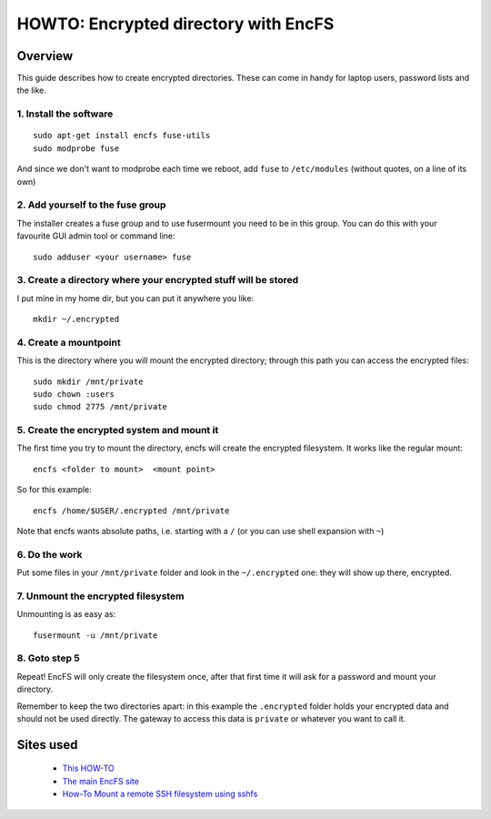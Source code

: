=====================================
HOWTO: Encrypted directory with EncFS
=====================================


Overview
--------

This guide describes how to create encrypted directories. These can come in handy for laptop users, password lists and the like.

1. Install the software
^^^^^^^^^^^^^^^^^^^^^^^

::

    sudo apt-get install encfs fuse-utils
    sudo modprobe fuse

And since we don't want to modprobe each time we reboot, add ``fuse`` to ``/etc/modules`` (without quotes, on a line of its own)

2. Add yourself to the fuse group
^^^^^^^^^^^^^^^^^^^^^^^^^^^^^^^^^

The installer creates a fuse group and to use fusermount you need to be in this group. You can do this with your favourite GUI admin tool or command line::

    sudo adduser <your username> fuse

3. Create a directory where your encrypted stuff will be stored
^^^^^^^^^^^^^^^^^^^^^^^^^^^^^^^^^^^^^^^^^^^^^^^^^^^^^^^^^^^^^^^

I put mine in my home dir, but you can put it anywhere you like::

    mkdir ~/.encrypted

4. Create a mountpoint
^^^^^^^^^^^^^^^^^^^^^^

This is the directory where you will mount the encrypted directory; through this path you can access the encrypted files::

    sudo mkdir /mnt/private
    sudo chown :users
    sudo chmod 2775 /mnt/private

5. Create the encrypted system and mount it
^^^^^^^^^^^^^^^^^^^^^^^^^^^^^^^^^^^^^^^^^^^

The first time you try to mount the directory, encfs will create the encrypted filesystem. It works like the regular mount::

    encfs <folder to mount>  <mount point>

So for this example::

    encfs /home/$USER/.encrypted /mnt/private

Note that encfs wants absolute paths, i.e. starting with a ``/`` (or you can use shell expansion with ``~``)

6. Do the work
^^^^^^^^^^^^^^

Put some files in your ``/mnt/private`` folder and look in the ``~/.encrypted`` one: they will show up there, encrypted.

7. Unmount the encrypted filesystem
^^^^^^^^^^^^^^^^^^^^^^^^^^^^^^^^^^^

Unmounting is as easy as::

    fusermount -u /mnt/private

8. Goto step 5
^^^^^^^^^^^^^^

Repeat! EncFS will only create the filesystem once, after that first time it will ask for a password and mount your directory.


Remember to keep the two directories apart: in this example the ``.encrypted`` folder holds your encrypted data and should not be used directly. The gateway to access this data is ``private`` or whatever you want to call it.


Sites used
----------

    - `This HOW-TO`_
    - `The main EncFS site`_
    - `How-To Mount a remote SSH filesystem using sshfs`_


.. _This HOW-TO: http://ubuntuforums.org/showthread.php?t=148600

.. _How-To Mount a remote SSH filesystem using sshfs:   http://ubuntu.wordpress.com/2005/10/28/how-to-mount-a-remote-ssh-filesystem-using-sshfs/

.. _The main EncFS site: http://arg0.net/wiki/encfs
